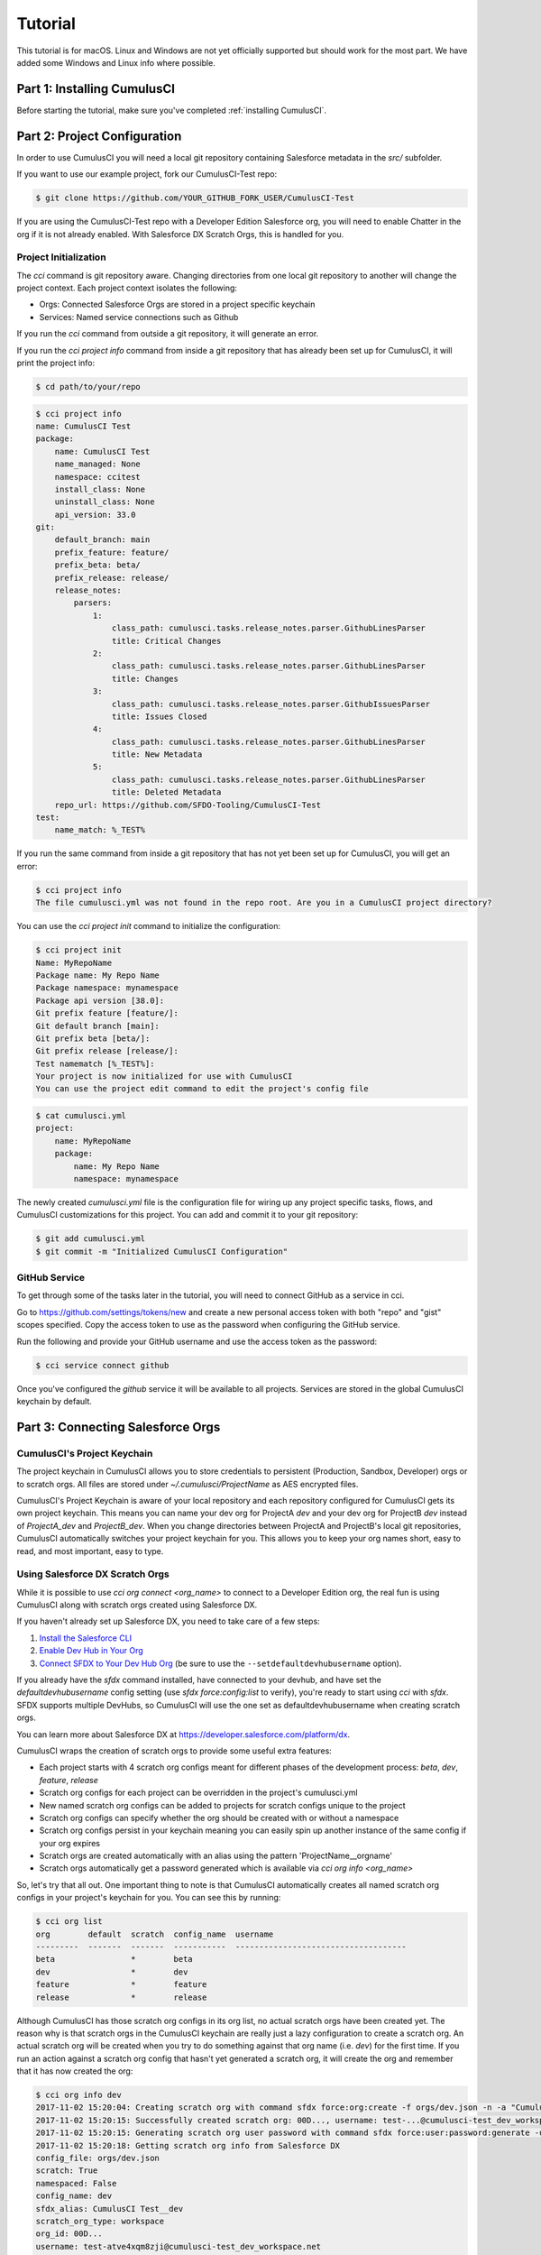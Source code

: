 ========
Tutorial
========

This tutorial is for macOS. Linux and Windows are not yet officially supported but should work for the most part. We have added some Windows and Linux info where possible.

Part 1: Installing CumulusCI
============================

Before starting the tutorial, make sure you've completed :ref:`installing CumulusCI`.

Part 2: Project Configuration
=============================

In order to use CumulusCI you will need a local git repository containing Salesforce metadata in the `src/` subfolder.

If you want to use our example project, fork our CumulusCI-Test repo:

.. code-block:: console

    $ git clone https://github.com/YOUR_GITHUB_FORK_USER/CumulusCI-Test

If you are using the CumulusCI-Test repo with a Developer Edition Salesforce org, you will need to enable Chatter in the org if it is not already enabled.  With Salesforce DX Scratch Orgs, this is handled for you.

Project Initialization
----------------------

The `cci` command is git repository aware. Changing directories from one local git repository to another will change the project context. Each project context isolates the following:

* Orgs: Connected Salesforce Orgs are stored in a project specific keychain
* Services: Named service connections such as Github

If you run the `cci` command from outside a git repository, it will generate an error.

If you run the `cci project info` command from inside a git repository that has already been set up for CumulusCI, it will print the project info:

.. code-block:: console

    $ cd path/to/your/repo

.. code-block:: console

    $ cci project info
    name: CumulusCI Test
    package:
        name: CumulusCI Test
        name_managed: None
        namespace: ccitest
        install_class: None
        uninstall_class: None
        api_version: 33.0
    git:
        default_branch: main
        prefix_feature: feature/
        prefix_beta: beta/
        prefix_release: release/
        release_notes:
            parsers:
                1:
                    class_path: cumulusci.tasks.release_notes.parser.GithubLinesParser
                    title: Critical Changes
                2:
                    class_path: cumulusci.tasks.release_notes.parser.GithubLinesParser
                    title: Changes
                3:
                    class_path: cumulusci.tasks.release_notes.parser.GithubIssuesParser
                    title: Issues Closed
                4:
                    class_path: cumulusci.tasks.release_notes.parser.GithubLinesParser
                    title: New Metadata
                5:
                    class_path: cumulusci.tasks.release_notes.parser.GithubLinesParser
                    title: Deleted Metadata
        repo_url: https://github.com/SFDO-Tooling/CumulusCI-Test
    test:
        name_match: %_TEST%

If you run the same command from inside a git repository that has not yet been set up for CumulusCI, you will get an error:

.. code-block:: console

    $ cci project info
    The file cumulusci.yml was not found in the repo root. Are you in a CumulusCI project directory?

You can use the `cci project init` command to initialize the configuration:

.. code-block:: console

    $ cci project init
    Name: MyRepoName
    Package name: My Repo Name
    Package namespace: mynamespace
    Package api version [38.0]:
    Git prefix feature [feature/]:
    Git default branch [main]:
    Git prefix beta [beta/]:
    Git prefix release [release/]:
    Test namematch [%_TEST%]:
    Your project is now initialized for use with CumulusCI
    You can use the project edit command to edit the project's config file

.. code-block:: console

    $ cat cumulusci.yml
    project:
        name: MyRepoName
        package:
            name: My Repo Name
            namespace: mynamespace

The newly created `cumulusci.yml` file is the configuration file for wiring up any project specific tasks, flows, and CumulusCI customizations for this project. You can add and commit it to your git repository:

.. code-block:: console

    $ git add cumulusci.yml
    $ git commit -m "Initialized CumulusCI Configuration"

GitHub Service
--------------

To get through some of the tasks later in the tutorial, you will need to connect GitHub as a service in cci.

Go to https://github.com/settings/tokens/new and create a new personal access token with both "repo" and "gist" scopes specified. Copy the access token to use as the password when configuring the GitHub service.

Run the following and provide your GitHub username and use the access token as the password:

.. code-block:: console

    $ cci service connect github

Once you've configured the `github` service it will be available to all projects.  Services are stored in the global CumulusCI keychain by default.

Part 3: Connecting Salesforce Orgs
==================================

CumulusCI's Project Keychain
----------------------------

The project keychain in CumulusCI allows you to store credentials to persistent (Production, Sandbox, Developer) orgs or to scratch orgs.  All files are stored under `~/.cumulusci/ProjectName` as AES encrypted files.

CumulusCI's Project Keychain is aware of your local repository and each repository configured for CumulusCI gets its own project keychain.  This means you can name your dev org for ProjectA `dev` and your dev org for ProjectB `dev` instead of `ProjectA_dev` and `ProjectB_dev`.  When you change directories between ProjectA and ProjectB's local git repositories, CumulusCI automatically switches your project keychain for you.  This allows you to keep your org names short, easy to read, and most important, easy to type.

Using Salesforce DX Scratch Orgs
--------------------------------

While it is possible to use `cci org connect <org_name>` to connect to a Developer Edition org, the real fun is using CumulusCI along with scratch orgs created using Salesforce DX.

If you haven't already set up Salesforce DX, you need to take care of a few steps:

1. `Install the Salesforce CLI <https://developer.salesforce.com/docs/atlas.en-us.sfdx_setup.meta/sfdx_setup/sfdx_setup_install_cli.htm>`_
2. `Enable Dev Hub in Your Org <https://developer.salesforce.com/docs/atlas.en-us.sfdx_setup.meta/sfdx_setup/sfdx_setup_enable_devhub.htm>`_
3. `Connect SFDX to Your Dev Hub Org <https://developer.salesforce.com/docs/atlas.en-us.sfdx_dev.meta/sfdx_dev/sfdx_dev_auth_web_flow.htm>`_ (be sure to use the ``--setdefaultdevhubusername`` option).

If you already have the `sfdx` command installed, have connected to your devhub, and have set the `defaultdevhubusername` config setting (use `sfdx force:config:list` to verify), you're ready to start using `cci` with `sfdx`. SFDX supports multiple DevHubs, so CumulusCI will use the one set as defaultdevhubusername when creating scratch orgs.

You can learn more about Salesforce DX at https://developer.salesforce.com/platform/dx.

CumulusCI wraps the creation of scratch orgs to provide some useful extra features:

* Each project starts with 4 scratch org configs meant for different phases of the development process: `beta`, `dev`, `feature`, `release`
* Scratch org configs for each project can be overridden in the project's cumulusci.yml
* New named scratch org configs can be added to projects for scratch configs unique to the project
* Scratch org configs can specify whether the org should be created with or without a namespace
* Scratch org configs persist in your keychain meaning you can easily spin up another instance of the same config if your org expires
* Scratch orgs are created automatically with an alias using the pattern 'ProjectName__orgname'
* Scratch orgs automatically get a password generated which is available via `cci org info <org_name>`

So, let's try that all out.  One important thing to note is that CumulusCI automatically creates all named scratch org configs in your project's keychain for you.  You can see this by running:

.. code-block:: console

    $ cci org list
    org        default  scratch  config_name  username
    ---------  -------  -------  -----------  ------------------------------------
    beta                *        beta
    dev                 *        dev
    feature             *        feature
    release             *        release

Although CumulusCI has those scratch org configs in its org list, no actual scratch orgs have been created yet.  The reason why is that scratch orgs in the CumulusCI keychain are really just a lazy configuration to create a scratch org.  An actual scratch org will be created when you try to do something against that org name (i.e. `dev`) for the first time.  If you run an action against a scratch org config that hasn't yet generated a scratch org, it will create the org and remember that it has now created the org:

.. code-block:: console

    $ cci org info dev
    2017-11-02 15:20:04: Creating scratch org with command sfdx force:org:create -f orgs/dev.json -n -a "CumulusCI Test__dev"
    2017-11-02 15:20:15: Successfully created scratch org: 00D..., username: test-...@cumulusci-test_dev_workspace.net
    2017-11-02 15:20:15: Generating scratch org user password with command sfdx force:user:password:generate -u test-...@cumulusci-test_dev_workspace.net
    2017-11-02 15:20:18: Getting scratch org info from Salesforce DX
    config_file: orgs/dev.json
    scratch: True
    namespaced: False
    config_name: dev
    sfdx_alias: CumulusCI Test__dev
    scratch_org_type: workspace
    org_id: 00D...
    username: test-atve4xqm8zji@cumulusci-test_dev_workspace.net
    created: True
    access_token: 00D...!.............
    password: Random Password Would be Here
    instance_url: https://inspiration-speed-3192-dev-ed.cs66.my.salesforce.com

Now, if we look at the org list, we can see a username for our scratch org.  That means `dev` now has a real scratch org connected to it:

.. code-block:: console

    $ cci org list
    org        default  scratch  config_name  username
    ---------  -------  -------  -----------  --------------------------------------------------
    beta                *        beta
    dev                 *        dev          test-...@cumulusci-test_dev_workspace.net
    feature             *        feature
    packaging                                 mrbelvedere@cumulusci-test.packaging
    release             *        release

The new scratch org persists under the same name to CumulusCI.  The next time you call it, the same org is reused instead of a new scratch org being created:

.. code-block:: console

    $ cci org info dev
    2017-11-02 15:24:25: Getting scratch org info from Salesforce DX
    config_file: orgs/dev.json
    scratch: True
    namespaced: False
    config_name: dev
    sfdx_alias: CumulusCI Test__dev
    scratch_org_type: workspace
    org_id: 00D****
    username: test-******@cumulusci-test_dev_workspace.net
    created: True
    access_token: 00D******
    password: Random Password Would Be Here
    instance_url: https://inspiration-speed-3192-dev-ed.cs66.my.salesforce.com

If you want to delete the scratch org, use `cci org scratch_delete <org_name>`:

.. code-block:: console

    $ cci org scratch_delete dev
    2017-11-02 15:26:13: Deleting scratch org with command sfdx force:org:delete -p -u test-...@cumulusci-test_dev_workspace.net
    2017-11-02 15:26:17: Successfully marked scratch org test-...@cumulusci-test_dev_workspace.net for deletion

If for some reason the whole scratch org config misbehaves, you can easily recreate it with `cci org scratch <config_name> <org_name>`:

.. code-block:: console

    $ cci org scratch dev dev

There may be times when you need to import an existing scratch org that wasn't created by CumulusCI. You can do so with `cci org import <username_or_alias> <org_name>`:

.. code-block:: console

    $ cci org import test-...@example.com dev
    2018-11-15 09:23:16: Getting scratch org info from Salesforce DX
    Imported scratch org: 00D...........0, username: test-...@example.com

You can hop into a browser logged into any org in your keychain with `cci org browser <org_name>`.

Creating a Connected App
------------------------

In order to connect persistent orgs such as a Developer Edition, Enterprise Edition, or Sandbox org to CumulusCI, you need to have a Connected App configured in a persistent Salesforce org.  You have a choice of whether to create the Connected App from the command line or in Salesforce Setup.

Create With CumulusCI
^^^^^^^^^^^^^^^^^^^^^

CumulusCI includes a task to easily deploy the Salesforce Connected App to any org in your sdfx keychain.  By default, this will deploy to the org configured as the defaultdevhubusername.

.. code-block:: console

    $ cci task run connected_app

This command will also configure CumulusCI's connected_app service in the keychain for you.  If you want to see the information for the connected app, you can view it with:

.. code-block:: console

    $ cci service info connected_app

Creating Manually
^^^^^^^^^^^^^^^^^

If you would rather create the Salesforce Connected App manually, use the following steps:

* In a Salesforce Org, go to Setup -> Create -> Apps
  * In Lightning, go to Setup -> Apps -> App Manager
* Click "New" under Connected Apps or in Lightning "New Connected App"

  * Enter a unique value for the Name and API Name field
  * Enter a Contact Email
  * Check "Enable OAuth Settings"
  * Set the Callback URL to http://localhost:8080/callback
  * Enable the scopes: full, refresh_token, and web
  * Save the Connected App

* Click the Manage button, then click Edit
* Record the client_id (Consumer Key) and the client_secret (Consumer Secret)

Configure the Connected App as a service:

.. code-block:: console

    $ cci service connect connected_app
    Callback url: <input>
    Client id: <input>
    Client secret: <input>
    connected_app is now configured for global use

Configuring the Connected App is a one time operation. Once configured, you can start connecting Salesforce Orgs to your project's keychain.


Connecting a Packaging Org
--------------------------

To really show the power of CumulusCI, we'll automate the entire process of releasing and testing a beta managed package.  We'll need to set up a packaging org.  The steps you'll need to do are:

* Create a new Developer Edition org
* Log into the org
* Go to Setup -> Packages and create an Unmanaged Package named whatever you want to call your package
* Assign a namespace to the org and point it at the Unmanaged Package you created

Once you have the org, connect it to `cci`'s project keychain with `cci org connect <org_name>`:

.. code-block:: console

    $ cci org connect packaging
    Launching web browser for URL https://login.salesforce.com/services/oauth2/authorize?response_type=code&client_id=YOUR_CLIENT_ID&redirect_uri=http://localhost:8080/callback&scope=web%20full%20refresh_token&prompt=login
    Spawning HTTP server at http://localhost:8080/callback with timeout of 300 seconds.
    If you are unable to log in to Salesforce you can press ctrl+c to kill the server and return to the command line.

This should open a browser on your computer pointed to the Salesforce login page. Log in and then grant access to the app. Note that since the login to capture credentials occurs in your normal browser, you can use browser password managers such as LastPass to log in. Once access is granted and you see a browser page that says `Congratulations` you can close the browser tab and return to the terminal. Your org is now connected via OAuth and CumulusCI never needs to know your actual user password. As an added benefit, OAuth authentication remains valid even after password changes.

You should now see the packaging org available in `cci org list`:

.. code-block:: console

    $ cci org list
    org        default  scratch  config_name  username
    ---------  -------  -------  -----------  ------------------------------------
    beta                *        beta
    dev                 *        dev
    feature             *        feature
    packaging                                 mrbelvedere@cumulusci-test.packaging
    release             *        release


Default Org
-----------

You can set a default org on your project which will then be used as the org for all tasks and flows.:

.. code-block:: console

    $ cci org default dev
    dev is now the default org

.. code-block:: console

    $ cci org list
    org        default  scratch  config_name  username
    ---------  -------  -------  -----------  ------------------------------------
    beta                *        beta
    dev        *        *        dev
    feature             *        feature
    packaging                                 mrbelvedere@cumulusci-test.packaging
    release             *        release


.. code-block:: console

    $ cci org default dev --unset
    dev is no longer the default org. No default org set.

.. code-block:: console

    $ cci org list
    org        default  scratch  config_name  username
    ---------  -------  -------  -----------  ------------------------------------
    beta                *        beta
    dev                 *        dev
    feature             *        feature
    packaging                                 mrbelvedere@cumulusci-test.packaging
    release             *        release

So we can start running some tasks, let's set dev as our default again:

.. code-block:: console

    $ cci org default dev

Part 4: Running Tasks
=====================

Once you have some orgs connected, you can start running tasks against them. First, you'll want to get a list of tasks available to run:

.. code-block:: console

    $ cci task list

    task                            description
    ------------------------------  -------------------------------------------------------------------------------------------------------
    create_package                  Creates a package in the target org with the default package name for the project
    create_managed_src              Modifies the src directory for managed deployment. Strips //cumulusci-managed from all Apex code
    create_unmanaged_ee_src         Modifies the src directory for unmanaged deployment to an EE org
    deploy                          Deploys the src directory of the repository to the org
    deploy_pre                      Deploys all metadata bundles under unpackaged/pre/
    deploy_post                     Deploys all metadata bundles under unpackaged/post/
    deploy_post_managed             Deploys all metadata bundles under unpackaged/post/
    get_installed_packages          Retrieves a list of the currently installed managed package namespaces and their versions
    github_clone_tag                Lists open pull requests in project Github repository
    github_master_to_feature        Merges the latest commit on the main branch into all open feature branches
    github_pull_requests            Lists open pull requests in project Github repository
    github_release                  Creates a Github release for a given managed package version number
    github_release_notes            Generates release notes by parsing pull request bodies of merged pull requests between two tags
    install_managed                 Install the latest managed production release
    install_managed_beta            Installs the latest managed beta release
    push_all                        Schedules a push upgrade of a package version to all subscribers
    push_qa                         Schedules a push upgrade of a package version to all orgs listed in push/orgs_qa.txt
    push_sandbox                    Schedules a push upgrade of a package version to all subscribers
    push_trial                      Schedules a push upgrade of a package version to Trialforce Template orgs listed in push/orgs_trial.txt
    retrieve_packaged               Retrieves the packaged metadata from the org
    retrieve_src                    Retrieves the packaged metadata into the src directory
    revert_managed_src              Reverts the changes from create_managed_src
    revert_unmanaged_ee_src         Reverts the changes from create_unmanaged_ee_src
    run_tests                       Runs all apex tests
    run_tests_debug                 Runs all apex tests
    run_tests_managed               Runs all apex tests in the packaging org or a managed package subscriber org
    uninstall_managed               Uninstalls the managed version of the package
    uninstall_packaged              Uninstalls all deleteable metadata in the package in the target org
    uninstall_packaged_incremental  Deletes any metadata from the package in the target org not in the local workspace
    uninstall_src                   Uninstalls all metadata in the local src directory
    uninstall_pre                   Uninstalls the unpackaged/pre bundles
    uninstall_post                  Uninstalls the unpackaged/post bundles
    uninstall_post_managed          Uninstalls the unpackaged/post bundles
    update_admin_profile            Retrieves, edits, and redeploys the Admin.profile with full FLS perms for all objects/fields
    update_dependencies             Installs all dependencies in project__dependencies into the target org
    update_meta_xml                 Updates all -meta.xml files to have the correct API version and extension package versions
    update_package_xml              Updates src/package.xml with metadata in src/
    update_package_xml_managed      Updates src/package.xml with metadata in src/
    upload_beta                     Uploads a beta release of the metadata currently in the packaging org
    upload_production               Uploads a beta release of the metadata currently in the packaging org

Getting Task Info
-----------------

You can view the details on an individual task:

.. code-block:: console

    $ cci task info update_package_xml

    Description: Updates src/package.xml with metadata in src/
    Class: cumulusci.tasks.metadata.package.UpdatePackageXml

    Default Option Values
        path: src

    Option   Required  Description
    -------  --------  ----------------------------------------------------------------------------------------------
    path     *         The path to a folder of metadata to build the package.xml from
    delete             If True, generate a package.xml for use as a destructiveChanges.xml file for deleting metadata
    managed            If True, generate a package.xml for deployment to the managed package packaging org
    output             The output file, defaults to <path>/package.xml

Running a Task
--------------

You can run a task:

.. code-block:: console

    $ cci task run update_package_xml

    2016-11-03 11:57:53: Generating src/package.xml from metadata in src

Task Options
------------

And you can run a task passing any of the options via the command line:

.. code-block:: console

    $ cci task run update_package_xml -o managed True -o output managed_package.xml

    INFO:UpdatePackageXml:Generating managed_package.xml from metadata in src

Running Tasks Against a Salesforce Org
--------------------------------------

The update_package_xml task works only on local files and does not require a connection to a Salesforce org. The deploy task uses the Metadata API to deploy the src directory to the target org and thus requires a Salesforce org. Since we already made dev our default org, we can still just run the task against our dev org by calling it without any options:

.. code-block:: console

    $ cci task info deploy

    Description: Deploys the src directory of the repository to the org
    Class: cumulusci.tasks.salesforce.Deploy

    Default Option Values
        path: src

    Option  Required  Description
    ------  --------  ----------------------------------------------
    path    *         The path to the metadata source to be deployed

    $ cci task run deploy

    2016-11-03 11:58:01: Pending
    2016-11-03 11:58:05: [InProgress]: Processing Type: CustomObject
    2016-11-03 11:58:06: [InProgress]: Processing Type: CustomObject
    2016-11-03 11:58:08: [InProgress]: Processing Type: QuickAction
    2016-11-03 11:58:09: [InProgress]: Processing Type: ApexClass
    2016-11-03 11:58:13: [Done]
    2016-11-03 11:58:14: [Success]: Succeeded

Now that the metadata is deployed, you can run the tests:

.. code-block:: console

    $ cci task info run_tests
    Description: Runs all apex tests
    Class: cumulusci.tasks.salesforce.RunApexTests

    Option             Required  Description
    -----------------  --------  ------------------------------------------------------------------------------------------------------
    test_name_exclude            Query to find Apex test classes to exclude ("%" is wildcard). Defaults to project__test__name_exclude
    managed                      If True, search for tests in the namespace only. Defaults to False
    test_name_match    *         Query to find Apex test classes to run ("%" is wildcard). Defaults to project__test__name_match
    poll_interval                Seconds to wait between polling for Apex test results. Defaults to 3
    namespace                    Salesforce project namespace. Defaults to project__package__namespace
    junit_output                 File name for JUnit output. Defaults to test_results.xml

    $ cci task run run_tests
    2016-11-03 12:01:04: Running query: SELECT Id, Name FROM ApexClass WHERE NamespacePrefix = null AND (Name LIKE '%_TEST%')
    2016-11-03 12:01:05: Found 2 test classes
    2016-11-03 12:01:05: Queuing tests for execution...
    2016-11-03 12:01:07: Completed: 0  Processing: 0  Queued: 2
    2016-11-03 12:01:10: Completed: 2  Processing: 0  Queued: 0
    2016-11-03 12:01:10: Apex tests completed
    2016-11-03 12:01:12: Class: SampleClass_TEST
    2016-11-03 12:01:12: 	Pass: fillInFirstNameTest
    2016-11-03 12:01:12: Class: SamplePage_CTRL_TEST
    2016-11-03 12:01:12: 	Pass: getSamplesTest
    2016-11-03 12:01:12: --------------------------------------------------------------------------------
    2016-11-03 12:01:12: Pass: 2  Fail: 0  CompileFail: 0  Skip: 0
    2016-11-03 12:01:12: --------------------------------------------------------------------------------

Part 5: Flows
=============

Listing Flows
-------------

Flows are simply named sequences of tasks. Flows are designed to be run against a single target org. CumulusCI comes with a number of best practice flows out of the box.:

.. code-block:: console

    $ cci flow list

    flow          description
    ------------  --------------------------------------------------------------------------------
    dev_org       Deploys the unmanaged package metadata and all dependencies to the target org
    ci_feature    Deploys the unmanaged package metadata and all dependencies to the target org
    ci_master     Deploys the managed package metadata and all dependencies to the packaging org
    ci_beta       Installs a beta version and runs tests
    ci_release    Installs a production release version and runs tests
    release_beta  Uploads and releases a beta version of the metadata currently in packaging
    unmanaged_ee  Deploys the unmanaged package metadata and all dependencies to the target EE org

Listing Flows' Tasks
--------------------
To see the list of tasks a flow will run, use the flow info command:

.. code-block:: console

    $ cci flow info dev_org
    description: Deploys the unmanaged package metadata and all dependencies to the target org
    tasks:
        0.5:
            task: unschedule_apex
        1:
            task: create_package
        2:
            task: update_dependencies
        3:
            task: deploy_pre
        4:
            task: deploy
        5:
            task: uninstall_packaged_incremental
        6:
            task: deploy_post
        7:
            task: update_admin_profile


Running a Flow
--------------

To set up our newly connected dev org, run the dev_org flow:

.. code-block:: console

    $ cci flow run dev_org

    2016-11-03 12:01:48: ---------------------------------------
    2016-11-03 12:01:48: Initializing flow class BaseFlow:
    2016-11-03 12:01:48: ---------------------------------------
    2016-11-03 12:01:48: Flow Description: Deploys the unmanaged package metadata and all dependencies to the target org
    2016-11-03 12:01:48: Tasks:
    2016-11-03 12:01:48:   create_package: Creates a package in the target org with the default package name for the project
    2016-11-03 12:01:48:   update_dependencies: Installs all dependencies in project__dependencies into the target org
    2016-11-03 12:01:48:   deploy_pre: Deploys all metadata bundles under unpackaged/pre/
    2016-11-03 12:01:48:   deploy: Deploys the src directory of the repository to the org
    2016-11-03 12:01:48:   uninstall_packaged_incremental: Deletes any metadata from the package in the target org not in the local workspace
    2016-11-03 12:01:48:   deploy_post: Deploys all metadata bundles under unpackaged/post/
    2016-11-03 12:01:48:
    2016-11-03 12:01:48: Running task: create_package
    2016-11-03 12:01:49: Options:
    2016-11-03 12:01:49:   api_version: 33.0
    2016-11-03 12:01:49:   package: CumulusCI-Test
    2016-11-03 12:01:49: Pending
    2016-11-03 12:01:53: [Done]
    2016-11-03 12:01:54: [Success]: Succeeded
    2016-11-03 12:01:54:
    2016-11-03 12:01:54: Running task: update_dependencies
    2016-11-03 12:01:56: Options:
    2016-11-03 12:01:56: Project has no dependencies, doing nothing
    2016-11-03 12:01:56:
    2016-11-03 12:01:56: Running task: deploy_pre
    2016-11-03 12:01:56: Options:
    2016-11-03 12:01:56:   path: unpackaged/pre
    2016-11-03 12:01:56: Deploying all metadata bundles in path /Users/jlantz/dev/CumulusCI-Test/unpackaged/pre
    2016-11-03 12:01:56: Deploying bundle: unpackaged/pre/account_record_types
    2016-11-03 12:01:56: Pending
    2016-11-03 12:01:58: [InProgress]: Processing Type: CustomObject
    2016-11-03 12:02:00: [InProgress]: Processing Type: CustomObject
    2016-11-03 12:02:02: [Done]
    2016-11-03 12:02:03: [Success]: Succeeded
    2016-11-03 12:02:03: Deploying bundle: unpackaged/pre/opportunity_record_types
    2016-11-03 12:02:03: Pending
    2016-11-03 12:02:07: [InProgress]: Processing Type: CustomObject
    2016-11-03 12:02:08: [InProgress]: Processing Type: CustomObject
    2016-11-03 12:02:09: [InProgress]: Processing Type: CustomObject
    2016-11-03 12:02:12: [Done]
    2016-11-03 12:02:13: [Success]: Succeeded
    2016-11-03 12:02:13:
    2016-11-03 12:02:13: Running task: deploy
    2016-11-03 12:02:14: Options:
    2016-11-03 12:02:14:   path: src
    2016-11-03 12:02:14: Pending
    2016-11-03 12:02:18: [InProgress]: Processing Type: CustomObject
    2016-11-03 12:02:19: [InProgress]: Processing Type: CustomObject
    2016-11-03 12:02:20: [InProgress]: Processing Type: QuickAction
    2016-11-03 12:02:22: [InProgress]: Processing Type: ApexClass
    2016-11-03 12:02:28: [Done]
    2016-11-03 12:02:29: [Success]: Succeeded
    2016-11-03 12:02:29:
    2016-11-03 12:02:29: Running task: uninstall_packaged_incremental
    2016-11-03 12:02:29: Options:
    2016-11-03 12:02:29:   path: src
    2016-11-03 12:02:29:   package: CumulusCI-Test
    2016-11-03 12:02:29: Retrieving metadata in package CumulusCI-Test from target org
    2016-11-03 12:02:29: Pending
    2016-11-03 12:02:34: [Done]
    2016-11-03 12:02:35: Deleting metadata in package CumulusCI-Test from target org
    2016-11-03 12:02:35: Pending
    2016-11-03 12:02:41: [Done]
    2016-11-03 12:02:42: [Success]: Succeeded
    2016-11-03 12:02:42:
    2016-11-03 12:02:42: Running task: deploy_post
    2016-11-03 12:02:43: Options:
    2016-11-03 12:02:43:   path: unpackaged/post
    2016-11-03 12:02:43: Deploying all metadata bundles in path /Users/jlantz/dev/CumulusCI-Test/unpackaged/post
    2016-11-03 12:02:43: Deploying bundle: unpackaged/post/salesforce1
    2016-11-03 12:02:43: Pending
    2016-11-03 12:02:50: [Done]
    2016-11-03 12:02:51: [Success]: Succeeded

Part 6: Running Feature and Beta Builds
=======================================

Now that we have everything connected and working, let's try running the 3 core builds that make up our development build workflow at Salesforce.org:

Feature Test
------------

The `ci_feature` flow is meant to be run against the `feature` scratch org config.  It installs all dependencies, deploys the package metadata, and runs all apex tests.  You can run the same build that your CI system would run locally:

.. code-block:: console

   $ cci flow run ci_feature --org feature

Upload Beta
-----------

The `ci_master` flow deploys your package metadata to the packaging org.  The `release_beta` flow creates a Github Release along with automatically generated release notes created by parsing the Pull Request bodies of all PR's merged since the last production release.  You can run this locally with:

.. code-block:: console

   $ cci flow run ci_master --org packaging
   $ cci flow run release_beta --org packaging

Beta Test
---------

The `ci_beta` flow uses the Github API to determine the latest beta release for the project.  NOTE: This requires that you're using `release_beta` to create Github Releases:

.. code-block:: console

    $ cci flow run ci_beta --org beta

You can also pass the version number:

.. code-block:: console

    $ cci flow run ci_beta --org beta -o install_managed_beta__version "1.1 (Beta 12)"

Automate it with MetaCI
-----------------------

Once you have these flows set up, you can now use MetaCI to run these same builds against your project automatically on Heroku.  For more information, check out http://metaci-cli.readthedocs.io


Part 7: Digging Deeper
======================

Custom Tasks
------------

Create a local python tasks module:

.. code-block:: console

    $ mkdir tasks
    $ touch tasks/__init__.py

Create the file **tasks/salesforce.py** with the following content:

.. code-block:: python

    from cumulusci.tasks.salesforce import BaseSalesforceApiTask

    class ListContacts(BaseSalesforceApiTask):

        def _run_task(self):
            res = self.sf.query('Select Id, FirstName, LastName from Contact LIMIT 10')
            for contact in res['records']:
                self.logger.info('{Id}: {FirstName} {LastName}'.format(**contact))

    class ListApexClasses(BaseSalesforceApiTask):

        def _run_task(self):
            res = self.tooling.query('Select Id, Name, NamespacePrefix from ApexClass LIMIT 10')
            for apexclass in res['records']:
                self.logger.info('{Id}: [{NamespacePrefix}] {Name}'.format(**apexclass))

Finally, wire in your new tasks by editing the cumulusci.yml file in your repo and adding the following lines:

.. code-block:: yaml

    tasks:
        list_contacts:
            description: Prints out 10 Contacts from the target org using the Enterprise API
            class_path: tasks.salesforce.ListContacts
        list_apex_classes:
            description: Prints out 10 ApexClasses from the target org using the Tooling API
            class_path: tasks.salesforce.ListApexClasses

Now your new tasks are available in the task list:

.. code-block:: console

    $ cci task list
    task                            description
    ------------------------------  ---------------------------------------------------------------------------------
    create_package                  Creates a package in the target org with the default package name for the project
    ...
    list_contacts                   Prints out 10 Contacts from the target org using the Enterprise API
    list_apex_classes               Prints out 10 ApexClasses from the target org using the Tooling API

Run the tasks:

.. code-block:: console

    $ cci task run list_contacts

    2016-11-03 12:04:34: 003j00000045WfwAAE: Siddartha Nedaerk
    2016-11-03 12:04:34: 003j00000045WfxAAE: Jake Llorrac
    2016-11-03 12:04:34: 003j00000045WfeAAE: Rose Gonzalez
    2016-11-03 12:04:34: 003j00000045WffAAE: Sean Forbes
    2016-11-03 12:04:34: 003j00000045WfgAAE: Jack Rogers
    2016-11-03 12:04:34: 003j00000045WfhAAE: Pat Stumuller
    2016-11-03 12:04:34: 003j00000045WfiAAE: Andy Young
    2016-11-03 12:04:34: 003j00000045WfjAAE: Tim Barr
    2016-11-03 12:04:34: 003j00000045WfkAAE: John Bond
    2016-11-03 12:04:34: 003j00000045WflAAE: Stella Pavlova

    $ cci task run list_apex_classes

    2016-11-03 12:04:40: 01pj000000164zgAAA: [npe01] Tests
    2016-11-03 12:04:40: 01pj000000164zeAAA: [npe01] IndividualAccounts
    2016-11-03 12:04:40: 01pj000000164zfAAA: [npe01] NPSPPkgVersionCheck
    2016-11-03 12:04:40: 01pj000000164zdAAA: [npe01] Constants
    2016-11-03 12:04:40: 01pj000000164zsAAA: [npe03] RecurringDonations
    2016-11-03 12:04:40: 01pj000000164ztAAA: [npe03] RecurringDonationsPkgVersionCheck
    2016-11-03 12:04:40: 01pj000000164zuAAA: [npe03] RecurringDonations_BATCH
    2016-11-03 12:04:40: 01pj000000164zvAAA: [npe03] RecurringDonations_SCHED
    2016-11-03 12:04:40: 01pj000000164zwAAA: [npe03] RecurringDonations_TEST
    2016-11-03 12:04:40: 01pj000000164zxAAA: [npe4] Relationships_INST
